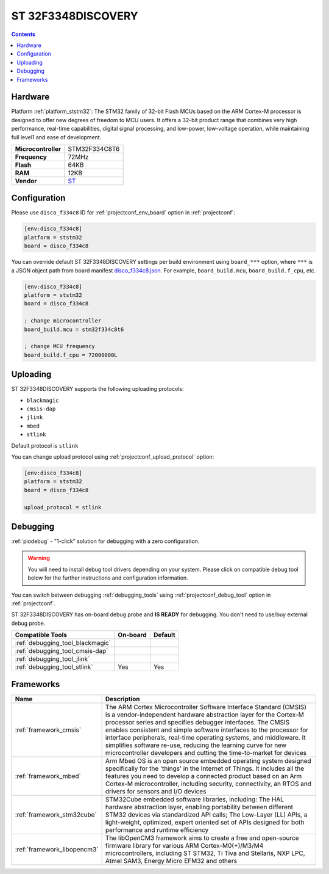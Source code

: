 
.. _board_ststm32_disco_f334c8:

ST 32F3348DISCOVERY
===================

.. contents::

Hardware
--------

Platform :ref:`platform_ststm32`: The STM32 family of 32-bit Flash MCUs based on the ARM Cortex-M processor is designed to offer new degrees of freedom to MCU users. It offers a 32-bit product range that combines very high performance, real-time capabilities, digital signal processing, and low-power, low-voltage operation, while maintaining full level1 and ease of development.

.. list-table::

  * - **Microcontroller**
    - STM32F334C8T6
  * - **Frequency**
    - 72MHz
  * - **Flash**
    - 64KB
  * - **RAM**
    - 12KB
  * - **Vendor**
    - `ST <http://www.st.com/web/en/catalog/tools/PF260318?utm_source=platformio.org&utm_medium=docs>`__


Configuration
-------------

Please use ``disco_f334c8`` ID for :ref:`projectconf_env_board` option in :ref:`projectconf`:

.. code-block:: ini

  [env:disco_f334c8]
  platform = ststm32
  board = disco_f334c8

You can override default ST 32F3348DISCOVERY settings per build environment using
``board_***`` option, where ``***`` is a JSON object path from
board manifest `disco_f334c8.json <https://github.com/platformio/platform-ststm32/blob/master/boards/disco_f334c8.json>`_. For example,
``board_build.mcu``, ``board_build.f_cpu``, etc.

.. code-block:: ini

  [env:disco_f334c8]
  platform = ststm32
  board = disco_f334c8

  ; change microcontroller
  board_build.mcu = stm32f334c8t6

  ; change MCU frequency
  board_build.f_cpu = 72000000L


Uploading
---------
ST 32F3348DISCOVERY supports the following uploading protocols:

* ``blackmagic``
* ``cmsis-dap``
* ``jlink``
* ``mbed``
* ``stlink``

Default protocol is ``stlink``

You can change upload protocol using :ref:`projectconf_upload_protocol` option:

.. code-block:: ini

  [env:disco_f334c8]
  platform = ststm32
  board = disco_f334c8

  upload_protocol = stlink

Debugging
---------

:ref:`piodebug` - "1-click" solution for debugging with a zero configuration.

.. warning::
    You will need to install debug tool drivers depending on your system.
    Please click on compatible debug tool below for the further
    instructions and configuration information.

You can switch between debugging :ref:`debugging_tools` using
:ref:`projectconf_debug_tool` option in :ref:`projectconf`.

ST 32F3348DISCOVERY has on-board debug probe and **IS READY** for debugging. You don't need to use/buy external debug probe.

.. list-table::
  :header-rows:  1

  * - Compatible Tools
    - On-board
    - Default
  * - :ref:`debugging_tool_blackmagic`
    -
    -
  * - :ref:`debugging_tool_cmsis-dap`
    -
    -
  * - :ref:`debugging_tool_jlink`
    -
    -
  * - :ref:`debugging_tool_stlink`
    - Yes
    - Yes

Frameworks
----------
.. list-table::
    :header-rows:  1

    * - Name
      - Description

    * - :ref:`framework_cmsis`
      - The ARM Cortex Microcontroller Software Interface Standard (CMSIS) is a vendor-independent hardware abstraction layer for the Cortex-M processor series and specifies debugger interfaces. The CMSIS enables consistent and simple software interfaces to the processor for interface peripherals, real-time operating systems, and middleware. It simplifies software re-use, reducing the learning curve for new microcontroller developers and cutting the time-to-market for devices

    * - :ref:`framework_mbed`
      - Arm Mbed OS is an open source embedded operating system designed specifically for the 'things' in the Internet of Things. It includes all the features you need to develop a connected product based on an Arm Cortex-M microcontroller, including security, connectivity, an RTOS and drivers for sensors and I/O devices

    * - :ref:`framework_stm32cube`
      - STM32Cube embedded software libraries, including: The HAL hardware abstraction layer, enabling portability between different STM32 devices via standardized API calls; The Low-Layer (LL) APIs, a light-weight, optimized, expert oriented set of APIs designed for both performance and runtime efficiency

    * - :ref:`framework_libopencm3`
      - The libOpenCM3 framework aims to create a free and open-source firmware library for various ARM Cortex-M0(+)/M3/M4 microcontrollers, including ST STM32, Ti Tiva and Stellaris, NXP LPC, Atmel SAM3, Energy Micro EFM32 and others
